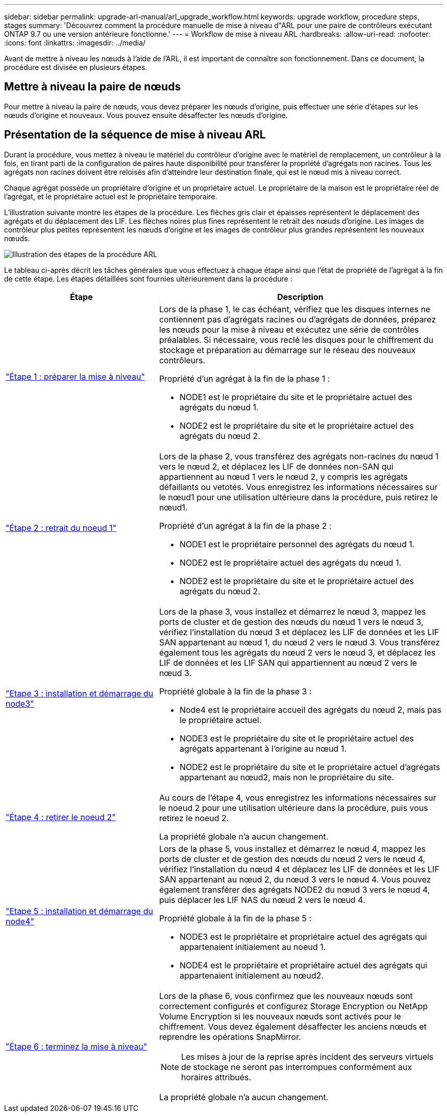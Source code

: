---
sidebar: sidebar 
permalink: upgrade-arl-manual/arl_upgrade_workflow.html 
keywords: upgrade workflow, procedure steps, stages 
summary: 'Découvrez comment la procédure manuelle de mise à niveau d"ARL pour une paire de contrôleurs exécutant ONTAP 9.7 ou une version antérieure fonctionne.' 
---
= Workflow de mise à niveau ARL
:hardbreaks:
:allow-uri-read: 
:nofooter: 
:icons: font
:linkattrs: 
:imagesdir: ../media/


[role="lead"]
Avant de mettre à niveau les nœuds à l'aide de l'ARL, il est important de connaître son fonctionnement. Dans ce document, la procédure est divisée en plusieurs étapes.



== Mettre à niveau la paire de nœuds

Pour mettre à niveau la paire de nœuds, vous devez préparer les nœuds d'origine, puis effectuer une série d'étapes sur les nœuds d'origine et nouveaux. Vous pouvez ensuite désaffecter les nœuds d'origine.



== Présentation de la séquence de mise à niveau ARL

Durant la procédure, vous mettez à niveau le matériel du contrôleur d'origine avec le matériel de remplacement, un contrôleur à la fois, en tirant parti de la configuration de paires haute disponibilité pour transférer la propriété d'agrégats non racines. Tous les agrégats non racines doivent être reloisés afin d'atteindre leur destination finale, qui est le nœud mis à niveau correct.

Chaque agrégat possède un propriétaire d'origine et un propriétaire actuel. Le propriétaire de la maison est le propriétaire réel de l'agrégat, et le propriétaire actuel est le propriétaire temporaire.

L'illustration suivante montre les étapes de la procédure. Les flèches gris clair et épaisses représentent le déplacement des agrégats et du déplacement des LIF. Les flèches noires plus fines représentent le retrait des nœuds d'origine. Les images de contrôleur plus petites représentent les nœuds d'origine et les images de contrôleur plus grandes représentent les nouveaux nœuds.

image:arl_upgrade_manual_image1.PNG["Illustration des étapes de la procédure ARL"]

Le tableau ci-après décrit les tâches générales que vous effectuez à chaque étape ainsi que l'état de propriété de l'agrégat à la fin de cette étape. Les étapes détaillées sont fournies ultérieurement dans la procédure :

[cols="35,65"]
|===
| Étape | Description 


| link:stage_1_index.html["Étape 1 : préparer la mise à niveau"]  a| 
Lors de la phase 1, le cas échéant, vérifiez que les disques internes ne contiennent pas d'agrégats racines ou d'agrégats de données, préparez les nœuds pour la mise à niveau et exécutez une série de contrôles préalables. Si nécessaire, vous reclé les disques pour le chiffrement du stockage et préparation au démarrage sur le réseau des nouveaux contrôleurs.

Propriété d'un agrégat à la fin de la phase 1 :

* NODE1 est le propriétaire du site et le propriétaire actuel des agrégats du nœud 1.
* NODE2 est le propriétaire du site et le propriétaire actuel des agrégats du nœud 2.




| link:stage_2_index.html["Étape 2 : retrait du noeud 1"]  a| 
Lors de la phase 2, vous transférez des agrégats non-racines du nœud 1 vers le nœud 2, et déplacez les LIF de données non-SAN qui appartiennent au nœud 1 vers le nœud 2, y compris les agrégats défaillants ou vetotés. Vous enregistrez les informations nécessaires sur le nœud1 pour une utilisation ultérieure dans la procédure, puis retirez le nœud1.

Propriété d'un agrégat à la fin de la phase 2 :

* NODE1 est le propriétaire personnel des agrégats du nœud 1.
* NODE2 est le propriétaire actuel des agrégats du nœud 1.
* NODE2 est le propriétaire du site et le propriétaire actuel des agrégats du nœud 2.




| link:stage_3_index.html["Etape 3 : installation et démarrage du node3"]  a| 
Lors de la phase 3, vous installez et démarrez le nœud 3, mappez les ports de cluster et de gestion des nœuds du nœud 1 vers le nœud 3, vérifiez l'installation du nœud 3 et déplacez les LIF de données et les LIF SAN appartenant au nœud 1, du nœud 2 vers le nœud 3. Vous transférez également tous les agrégats du nœud 2 vers le nœud 3, et déplacez les LIF de données et les LIF SAN qui appartiennent au nœud 2 vers le nœud 3.

Propriété globale à la fin de la phase 3 :

* Node4 est le propriétaire accueil des agrégats du nœud 2, mais pas le propriétaire actuel.
* NODE3 est le propriétaire du site et le propriétaire actuel des agrégats appartenant à l'origine au nœud 1.
* NODE2 est le propriétaire du site et le propriétaire actuel d'agrégats appartenant au nœud2, mais non le propriétaire du site.




| link:stage_4_index.html["Étape 4 : retirer le noeud 2"]  a| 
Au cours de l'étape 4, vous enregistrez les informations nécessaires sur le noeud 2 pour une utilisation ultérieure dans la procédure, puis vous retirez le noeud 2.

La propriété globale n'a aucun changement.



| link:stage_5_index.html["Etape 5 : installation et démarrage du node4"]  a| 
Lors de la phase 5, vous installez et démarrez le nœud 4, mappez les ports de cluster et de gestion des nœuds du nœud 2 vers le nœud 4, vérifiez l'installation du nœud 4 et déplacez les LIF de données et les LIF SAN appartenant au nœud 2, du nœud 3 vers le nœud 4. Vous pouvez également transférer des agrégats NODE2 du nœud 3 vers le nœud 4, puis déplacer les LIF NAS du nœud 2 vers le nœud 4.

Propriété globale à la fin de la phase 5 :

* NODE3 est le propriétaire et propriétaire actuel des agrégats qui appartenaient initialement au noeud 1.
* NODE4 est le propriétaire et propriétaire actuel des agrégats qui appartenaient initialement au nœud2.




| link:stage_6_index.html["Étape 6 : terminez la mise à niveau"]  a| 
Lors de la phase 6, vous confirmez que les nouveaux nœuds sont correctement configurés et configurez Storage Encryption ou NetApp Volume Encryption si les nouveaux nœuds sont activés pour le chiffrement. Vous devez également désaffecter les anciens nœuds et reprendre les opérations SnapMirror.


NOTE: Les mises à jour de la reprise après incident des serveurs virtuels de stockage ne seront pas interrompues conformément aux horaires attribués.

La propriété globale n'a aucun changement.

|===